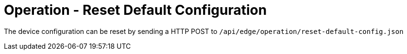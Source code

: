 = Operation - Reset Default Configuration

The device configuration can be reset by sending a HTTP POST to `/api/edge/operation/reset-default-config.json`